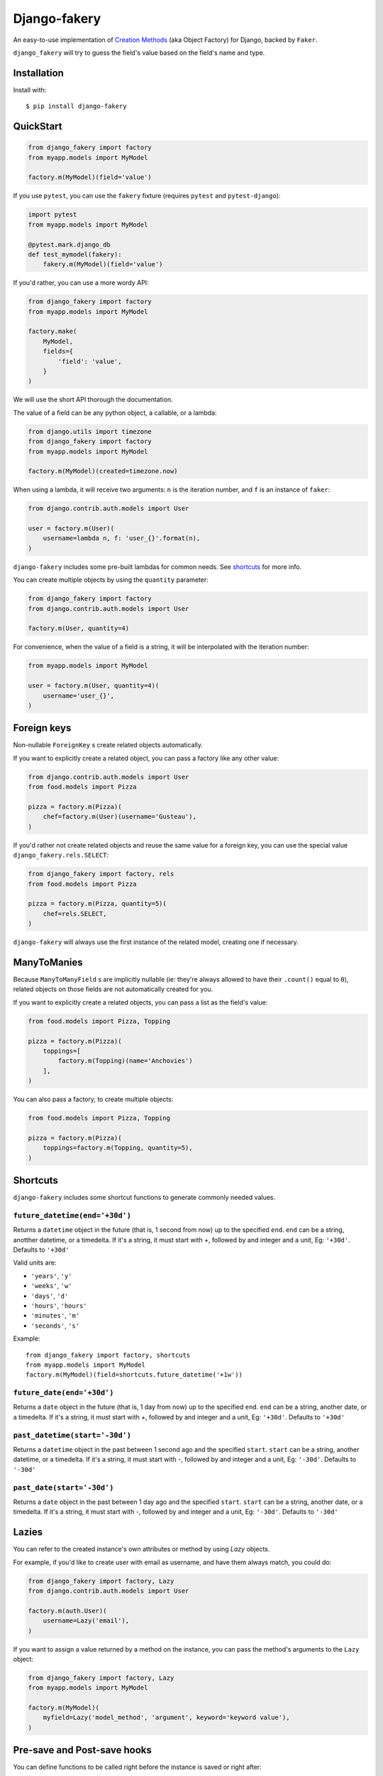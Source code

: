 Django-fakery
=============

.. image:: https://badge.fury.io/py/django-fakery.svg
    :target: https://badge.fury.io/py/django-fakery

.. image:: https://travis-ci.org/fcurella/django-fakery.svg?branch=master
    :target: https://travis-ci.org/fcurella/django-fakery


.. image:: https://coveralls.io/repos/fcurella/django-fakery/badge.svg?branch=master&service=github
  :target: https://coveralls.io/github/fcurella/django-fakery?branch=master

An easy-to-use implementation of `Creation Methods`_ (aka Object Factory) for Django, backed by ``Faker``.

.. _Creation Methods: http://xunitpatterns.com/Creation%20Method.html

``django_fakery`` will try to guess the field's value based on the field's name and type.

Installation
------------

Install with::

    $ pip install django-fakery

QuickStart
----------

.. code-block:: python

    from django_fakery import factory
    from myapp.models import MyModel

    factory.m(MyModel)(field='value')

If you use ``pytest``, you can use the ``fakery`` fixture (requires ``pytest`` and ``pytest-django``):

.. code-block:: python

    import pytest
    from myapp.models import MyModel

    @pytest.mark.django_db
    def test_mymodel(fakery):
        fakery.m(MyModel)(field='value')

If you'd rather, you can use a more wordy API:

.. code-block:: python

    from django_fakery import factory
    from myapp.models import MyModel

    factory.make(
        MyModel,
        fields={
            'field': 'value',
        }
    )

We will use the short API thorough the documentation.

The value of a field can be any python object, a callable, or a lambda:

.. code-block:: python

    from django.utils import timezone
    from django_fakery import factory
    from myapp.models import MyModel

    factory.m(MyModel)(created=timezone.now)

When using a lambda, it will receive two arguments: ``n`` is the iteration number, and ``f`` is an instance of ``faker``:

.. code-block:: python

    from django.contrib.auth.models import User

    user = factory.m(User)(
        username=lambda n, f: 'user_{}'.format(n),
    )

``django-fakery`` includes some pre-built lambdas for common needs. See shortcuts_  for more info.

You can create multiple objects by using the ``quantity`` parameter:

.. code-block:: python

    from django_fakery import factory
    from django.contrib.auth.models import User

    factory.m(User, quantity=4)

For convenience, when the value of a field is a string, it will be interpolated with the iteration number:

.. code-block:: python

    from myapp.models import MyModel

    user = factory.m(User, quantity=4)(
        username='user_{}',        
    )

Foreign keys
------------

Non-nullable ``ForeignKey`` s create related objects automatically.

If you want to explicitly create a related object, you can pass a factory like any other value:

.. code-block:: python

    from django.contrib.auth.models import User
    from food.models import Pizza

    pizza = factory.m(Pizza)(
        chef=factory.m(User)(username='Gusteau'),
    )

If you'd rather not create related objects and reuse the same value for a foreign key, you can use the special value ``django_fakery.rels.SELECT``:

.. code-block:: python

    from django_fakery import factory, rels
    from food.models import Pizza

    pizza = factory.m(Pizza, quantity=5)(
        chef=rels.SELECT,
    )

``django-fakery`` will always use the first instance of the related model, creating one if necessary.

ManyToManies
------------

Because ``ManyToManyField`` s are implicitly nullable (ie: they're always allowed to have their ``.count()`` equal to ``0``), related objects on those fields are not automatically created for you.

If you want to explicitly create a related objects, you can pass a list as the field's value:

.. code-block:: python

    from food.models import Pizza, Topping

    pizza = factory.m(Pizza)(
        toppings=[
            factory.m(Topping)(name='Anchovies')
        ],
    )

You can also pass a factory, to create multiple objects:

.. code-block:: python

    from food.models import Pizza, Topping

    pizza = factory.m(Pizza)(
        toppings=factory.m(Topping, quantity=5),
    )

.. _shortcuts:

Shortcuts
---------

``django-fakery`` includes some shortcut functions to generate commonly needed values.


``future_datetime(end='+30d')``
~~~~~~~~~~~~~~~~~~~~~~~~~~~~~~~

Returns a ``datetime`` object in the future (that is, 1 second from now) up to the specified ``end``. ``end`` can be a string, anotther datetime, or a timedelta. If it's a string, it must start with `+`, followed by and integer and a unit, Eg: ``'+30d'``. Defaults to ``'+30d'``

Valid units are:

* ``'years'``, ``'y'``
* ``'weeks'``, ``'w'``
* ``'days'``, ``'d'``
* ``'hours'``, ``'hours'``
* ``'minutes'``, ``'m'``
* ``'seconds'``, ``'s'``

Example::

    from django_fakery import factory, shortcuts
    from myapp.models import MyModel
    factory.m(MyModel)(field=shortcuts.future_datetime('+1w'))


``future_date(end='+30d')``
~~~~~~~~~~~~~~~~~~~~~~~~~~~

Returns a ``date`` object in the future (that is, 1 day from now) up to the specified ``end``. ``end`` can be a string, another date, or a timedelta. If it's a string, it must start with `+`, followed by and integer and a unit, Eg: ``'+30d'``. Defaults to ``'+30d'``

``past_datetime(start='-30d')``
~~~~~~~~~~~~~~~~~~~~~~~~~~~~~~~

Returns a ``datetime`` object in the past between 1 second ago and the specified ``start``. ``start`` can be a string, another datetime, or a timedelta. If it's a string, it must start with `-`, followed by and integer and a unit, Eg: ``'-30d'``. Defaults to ``'-30d'``

``past_date(start='-30d')``
~~~~~~~~~~~~~~~~~~~~~~~~~~~

Returns a ``date`` object in the past between 1 day ago and the specified ``start``. ``start`` can be a string, another date, or a timedelta. If it's a string, it must start with `-`, followed by and integer and a unit, Eg: ``'-30d'``. Defaults to ``'-30d'``


Lazies
------

You can refer to the created instance's own attributes or method by using `Lazy` objects.

For example, if you'd like to create user with email as username, and have them always match, you could do:

.. code-block:: python

    from django_fakery import factory, Lazy
    from django.contrib.auth.models import User

    factory.m(auth.User)(
        username=Lazy('email'),
    )


If you want to assign a value returned by a method on the instance, you can pass the method's arguments to the ``Lazy`` object:

.. code-block:: python

    from django_fakery import factory, Lazy
    from myapp.models import MyModel

    factory.m(MyModel)(
        myfield=Lazy('model_method', 'argument', keyword='keyword value'),
    )

Pre-save and Post-save hooks
----------------------------

You can define functions to be called right before the instance is saved or right after:

.. code-block:: python

    from django.contrib.auth.models import User
    from django_fakery import factory

    factory.m(
        User,
        pre_save=[
            lambda u: u.set_password('password')
        ],
    )(username='username')

Since settings a user's password is such a common case, we special-cased that scenario, so you can just pass it as a field:

.. code-block:: python

    from django.contrib.auth.models import User
    from django_fakery import factory

    factory.m(User)(
        username='username',
        password='password',
    )

Get or Make
-----------

You can check for existance of a model instance and create it if necessary by using the ``g_m`` (short for ``get_or_make``) method:

.. code-block:: python

    from myapp.models import MyModel

    myinstance, created = factory.g_m(
        MyModel,
        lookup={
            'myfield': 'myvalue',
        }
    )(myotherfield='somevalue')

If you're looking for a more explicit API, you can use the ``.get_or_make()`` method:

.. code-block:: python

    from myapp.models import MyModel

    myinstance, created = factory.get_or_make(
        MyModel,
        lookup={
            'myfield': 'myvalue',
        },
        fields={
            'myotherfield': 'somevalue',
        },
    )

Get or Update
-------------

You can check for existence of a model instance and update it by using the ``g_u`` (short for ``get_or_update``) method:

.. code-block:: python

    from myapp.models import MyModel

    myinstance, created = factory.g_u(
        MyModel,
        lookup={
            'myfield': 'myvalue',
        }
    )(myotherfield='somevalue')

If you're looking for a more explicit API, you can use the ``.get_or_update()`` method:

.. code-block:: python

    from myapp.models import MyModel

    myinstance, created = factory.get_or_update(
        MyModel,
        lookup={
            'myfield': 'myvalue',
        },
        fields={
            'myotherfield': 'somevalue',
        },
    )

Non-persistent instances
------------------------

You can build instances that are not saved to the database by using the ``.b()`` method, just like you'd use ``.m()``:

.. code-block:: python

    from django_fakery import factory
    from myapp.models import MyModel

    factory.b(MyModel)(
        field='value',
    )

Note that since the instance is not saved to the database, ``.build()`` does not support ManyToManies or post-save hooks.

If you're looking for a more explicit API, you can use the ``.build()`` method:

.. code-block:: python

    from django_fakery import factory
    from myapp.models import MyModel

    factory.build(
        MyModel,
        fields={
            'field': 'value',
        }
    )


Blueprints
----------

Use a blueprint:

.. code-block:: python

    from django.contrib.auth.models import User
    from django_fakery import factory

    user = factory.blueprint(User)

    user.make(quantity=10)

Blueprints can refer other blueprints:

.. code-block:: python

    from food.models import Pizza

    pizza = factory.blueprint(Pizza).fields(
            chef=user,
        )
    )

You can also override the field values you previously specified:

.. code-block:: python

    from food.models import Pizza

    pizza = factory.blueprint(Pizza).fields(
            chef=user,
            thickness=1
        )
    )

    pizza.m(quantity=10)(thickness=2)

Or, if you'd rather use the explicit api:

.. code-block:: python

    from food.models import Pizza

    pizza = factory.blueprint(Pizza).fields(
            chef=user,
            thickness=1
        )
    )

    thicker_pizza = pizza.fields(thickness=2)
    thicker_pizza.make(quantity=10)


Seeding the faker
-----------------

.. code-block:: python

    from django.contrib.auth.models import User
    from django_fakery import factory

    factory.m(User, seed=1234, quantity=4)(
        username='regularuser_{}'
    )

Credits
-------

The API is heavily inspired by `model_mommy`_.

.. _model_mommy: https://github.com/vandersonmota/model_mommy

License
-------

This software is released under the MIT License.
